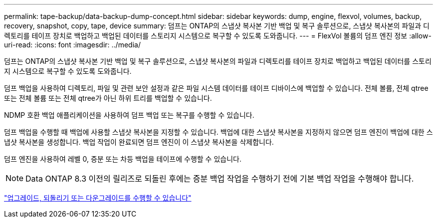 ---
permalink: tape-backup/data-backup-dump-concept.html 
sidebar: sidebar 
keywords: dump, engine, flexvol, volumes, backup, recovery, snapshot, copy, tape, device 
summary: 덤프는 ONTAP의 스냅샷 복사본 기반 백업 및 복구 솔루션으로, 스냅샷 복사본의 파일과 디렉토리를 테이프 장치로 백업하고 백업된 데이터를 스토리지 시스템으로 복구할 수 있도록 도와줍니다. 
---
= FlexVol 볼륨의 덤프 엔진 정보
:allow-uri-read: 
:icons: font
:imagesdir: ../media/


[role="lead"]
덤프는 ONTAP의 스냅샷 복사본 기반 백업 및 복구 솔루션으로, 스냅샷 복사본의 파일과 디렉토리를 테이프 장치로 백업하고 백업된 데이터를 스토리지 시스템으로 복구할 수 있도록 도와줍니다.

덤프 백업을 사용하여 디렉토리, 파일 및 관련 보안 설정과 같은 파일 시스템 데이터를 테이프 디바이스에 백업할 수 있습니다. 전체 볼륨, 전체 qtree 또는 전체 볼륨 또는 전체 qtree가 아닌 하위 트리를 백업할 수 있습니다.

NDMP 호환 백업 애플리케이션을 사용하여 덤프 백업 또는 복구를 수행할 수 있습니다.

덤프 백업을 수행할 때 백업에 사용할 스냅샷 복사본을 지정할 수 있습니다. 백업에 대한 스냅샷 복사본을 지정하지 않으면 덤프 엔진이 백업에 대한 스냅샷 복사본을 생성합니다. 백업 작업이 완료되면 덤프 엔진이 이 스냅샷 복사본을 삭제합니다.

덤프 엔진을 사용하여 레벨 0, 증분 또는 차등 백업을 테이프에 수행할 수 있습니다.

[NOTE]
====
Data ONTAP 8.3 이전의 릴리즈로 되돌린 후에는 증분 백업 작업을 수행하기 전에 기본 백업 작업을 수행해야 합니다.

====
https://docs.netapp.com/ontap-9/topic/com.netapp.doc.dot-cm-ug-rdg/home.html["업그레이드, 되돌리기 또는 다운그레이드를 수행할 수 있습니다"]
